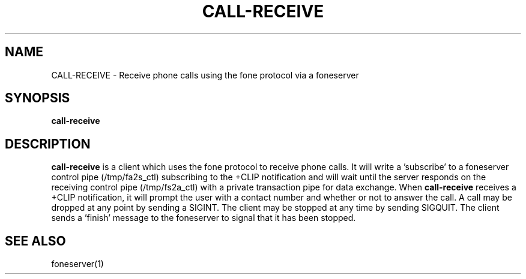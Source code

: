 .TH CALL-RECEIVE 1
.SH NAME
CALL-RECEIVE \- Receive phone calls using the fone protocol via a foneserver
.SH SYNOPSIS
.B call-receive
.SH DESCRIPTION
.B call-receive
is a client which uses the fone protocol to receive phone calls.
It will write a 'subscribe' to a foneserver control pipe (/tmp/fa2s_ctl) subscribing to the +CLIP notification and will wait until the server responds on the receiving control pipe (/tmp/fs2a_ctl) with a private transaction pipe for data exchange.
When
.B call-receive
receives a +CLIP notification, it will prompt the user with a contact number and whether or not to answer the call.
A call may be dropped at any point by sending a SIGINT.
The client may be stopped at any time by sending SIGQUIT.
The client sends a 'finish' message to the foneserver to signal that it has been stopped.
.SH "SEE ALSO"
foneserver(1)

